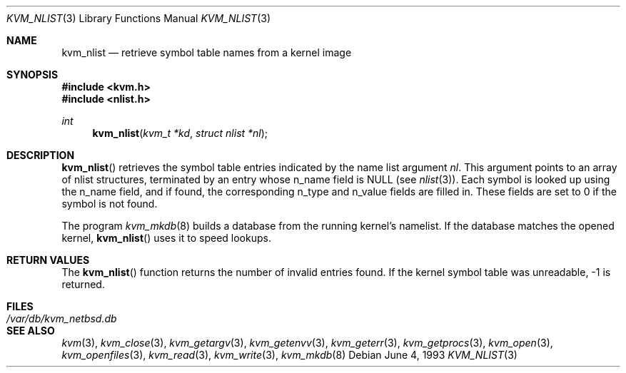 .\"	$OpenBSD: src/lib/libkvm/kvm_nlist.3,v 1.2 1996/05/05 14:57:30 deraadt Exp $
.\"	$NetBSD: kvm_nlist.3,v 1.3 1996/03/18 22:33:48 thorpej Exp $
.\"
.\" Copyright (c) 1992, 1993
.\"	The Regents of the University of California.  All rights reserved.
.\"
.\" This code is derived from software developed by the Computer Systems
.\" Engineering group at Lawrence Berkeley Laboratory under DARPA contract
.\" BG 91-66 and contributed to Berkeley.
.\"
.\" Redistribution and use in source and binary forms, with or without
.\" modification, are permitted provided that the following conditions
.\" are met:
.\" 1. Redistributions of source code must retain the above copyright
.\"    notice, this list of conditions and the following disclaimer.
.\" 2. Redistributions in binary form must reproduce the above copyright
.\"    notice, this list of conditions and the following disclaimer in the
.\"    documentation and/or other materials provided with the distribution.
.\" 3. All advertising materials mentioning features or use of this software
.\"    must display the following acknowledgement:
.\"	This product includes software developed by the University of
.\"	California, Berkeley and its contributors.
.\" 4. Neither the name of the University nor the names of its contributors
.\"    may be used to endorse or promote products derived from this software
.\"    without specific prior written permission.
.\"
.\" THIS SOFTWARE IS PROVIDED BY THE REGENTS AND CONTRIBUTORS ``AS IS'' AND
.\" ANY EXPRESS OR IMPLIED WARRANTIES, INCLUDING, BUT NOT LIMITED TO, THE
.\" IMPLIED WARRANTIES OF MERCHANTABILITY AND FITNESS FOR A PARTICULAR PURPOSE
.\" ARE DISCLAIMED.  IN NO EVENT SHALL THE REGENTS OR CONTRIBUTORS BE LIABLE
.\" FOR ANY DIRECT, INDIRECT, INCIDENTAL, SPECIAL, EXEMPLARY, OR CONSEQUENTIAL
.\" DAMAGES (INCLUDING, BUT NOT LIMITED TO, PROCUREMENT OF SUBSTITUTE GOODS
.\" OR SERVICES; LOSS OF USE, DATA, OR PROFITS; OR BUSINESS INTERRUPTION)
.\" HOWEVER CAUSED AND ON ANY THEORY OF LIABILITY, WHETHER IN CONTRACT, STRICT
.\" LIABILITY, OR TORT (INCLUDING NEGLIGENCE OR OTHERWISE) ARISING IN ANY WAY
.\" OUT OF THE USE OF THIS SOFTWARE, EVEN IF ADVISED OF THE POSSIBILITY OF
.\" SUCH DAMAGE.
.\"
.\"     @(#)kvm_nlist.3	8.1 (Berkeley) 6/4/93
.\"
.Dd June 4, 1993
.Dt KVM_NLIST 3
.Os
.Sh NAME
.Nm kvm_nlist
.Nd retrieve symbol table names from a kernel image
.Sh SYNOPSIS
.Fd #include <kvm.h>
.Fd #include <nlist.h>
.Ft int
.Fn kvm_nlist "kvm_t *kd" "struct nlist *nl"
.Sh DESCRIPTION
.Fn kvm_nlist
retrieves the symbol table entries indicated by the name list argument
.Fa \&nl .
This argument points to an array of nlist structures, terminated by
an entry whose n_name field is
.Dv NULL
(see
.Xr nlist 3 ) .
Each symbol is looked up using the n_name field, and if found, the
corresponding n_type and n_value fields are filled in.  These fields are set
to 0 if the symbol is not found.
.Pp
The program
.Xr kvm_mkdb 8
builds a database from the running kernel's namelist.
If the database matches the opened kernel,
.Fn kvm_nlist
uses it to speed lookups.
.Sh RETURN VALUES
The
.Fn kvm_nlist
function returns the number of invalid entries found.
If the kernel symbol table was unreadable, -1 is returned.
.Sh FILES
.Bl -tag -width /var/db/kvm_netbsd.db -compact
.It Pa /var/db/kvm_netbsd.db
.El
.Sh SEE ALSO
.Xr kvm 3 ,
.Xr kvm_close 3 ,
.Xr kvm_getargv 3 ,
.Xr kvm_getenvv 3 ,
.Xr kvm_geterr 3 ,
.Xr kvm_getprocs 3 ,
.Xr kvm_open 3 ,
.Xr kvm_openfiles 3 ,
.Xr kvm_read 3 ,
.Xr kvm_write 3 ,
.Xr kvm_mkdb 8
